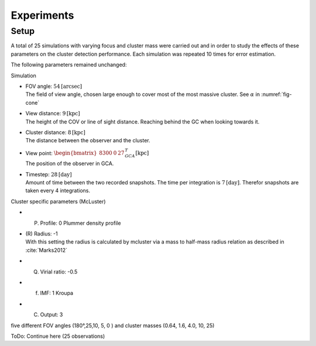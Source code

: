===========
Experiments
===========

Setup
-----

A total of 25 simulations with varying focus and cluster mass were carried out and in order to study the effects of these parameters on the cluster detection performance.
Each simulation was repeated 10 times for error estimation.

The following parameters remained unchanged:

Simulation

* | FOV angle: :math:`54 \textup{[arcsec]}`
  | The field of view angle, chosen large enough to cover most of the most massive cluster. See :math:`\alpha` in :numref:`fig-cone`
* | View distance: :math:`9 \textup{[kpc]}`
  | The height of the COV or line of sight distance. Reaching behind the GC when looking towards it.
* | Cluster distance: :math:`8 \textup{[kpc]}`
  | The distance between the observer and the cluster.
* | View point: :math:`\begin{bmatrix}8300 & 0 & 27\end{bmatrix}^{T}_{GCA} \textup{[kpc]}`
  | The position of the observer in GCA.
* | Timestep: :math:`28 \textup{[day]}`
  | Amount of time between the two recorded snapshots. The time per integration is :math:`7 \textup{[day]}`. Therefor snapshots are taken every 4 integrations.

Cluster specific parameters (McLuster)

* (P) Profile: 0 Plummer density profile
* | (R) Radius: -1
  | With this setting the radius is calculated by mcluster via a mass to half-mass radius relation as described in :cite:`Marks2012`
* (Q) Virial ratio: -0.5 
* (f) IMF: 1 Kroupa
* (C) Output: 3 


five different FOV angles (180°,25,10, 5, 0  ) and cluster masses (0.64, 1.6, 4.0, 10, 25)

ToDo: Continue here (25 observations)